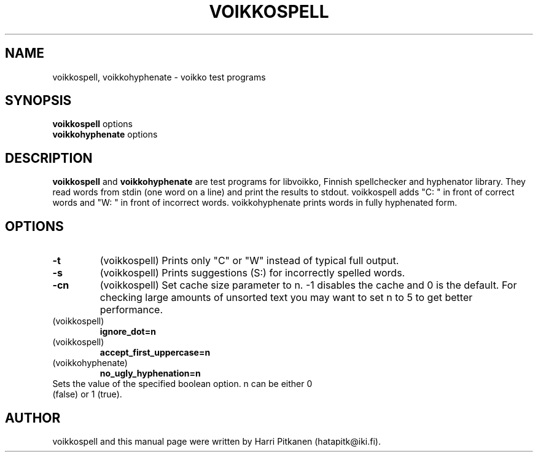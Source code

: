 .\"                                      Hey, EMACS: -*- nroff -*-
.\" First parameter, NAME, should be all caps
.\" Second parameter, SECTION, should be 1-8, maybe w/ subsection
.\" other parameters are allowed: see man(7), man(1)
.TH VOIKKOSPELL 1 "2006-05-24"
.\" Please adjust this date whenever revising the manpage.
.\"
.\" Some roff macros, for reference:
.\" .nh        disable hyphenation
.\" .hy        enable hyphenation
.\" .ad l      left justify
.\" .ad b      justify to both left and right margins
.\" .nf        disable filling
.\" .fi        enable filling
.\" .br        insert line break
.\" .sp <n>    insert n+1 empty lines
.\" for manpage-specific macros, see man(7)
.SH NAME
voikkospell, voikkohyphenate \- voikko test programs
.SH SYNOPSIS
.B voikkospell
options
.br
.B voikkohyphenate
options
.SH DESCRIPTION
.B voikkospell
and
.B voikkohyphenate
are test programs for libvoikko, Finnish spellchecker and hyphenator library.
They read words from stdin (one word on a line) and print the results to stdout. voikkospell adds
"C: " in front of correct words and "W: " in front of incorrect words. voikkohyphenate prints
words in fully hyphenated form.
.SH OPTIONS
.TP
.B \-t
(voikkospell) Prints only "C" or "W" instead of typical full output.
.TP
.B \-s
(voikkospell) Prints suggestions (S:) for incorrectly spelled words.
.TP
.B \-cn
(voikkospell) Set cache size parameter to n. -1 disables the cache and 0 is the default.
For checking large amounts of unsorted text you may want to set n to 5 to get better
performance.
.TP
(voikkospell)
.B ignore_dot=n
.TP
(voikkospell)
.B accept_first_uppercase=n
.TP
(voikkohyphenate)
.B no_ugly_hyphenation=n
.TP
Sets the value of the specified boolean option. n can be either 0 (false) or 1 (true).
.SH AUTHOR
voikkospell and this manual page were written by Harri Pitkanen (hatapitk@iki.fi).

